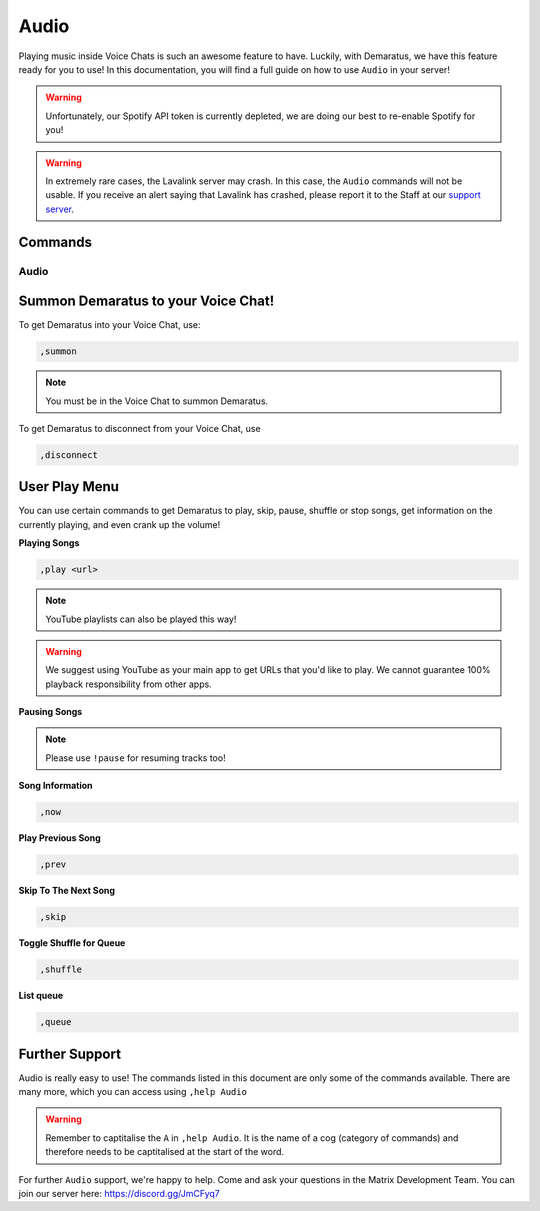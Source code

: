 .. _audio:

=====
Audio
=====

Playing music inside Voice Chats is such an awesome feature to have. Luckily, with Demaratus, we have this feature ready for you to use! In this documentation, you will find a full guide on how to use ``Audio`` in your server!

.. warning:: Unfortunately, our Spotify API token is currently depleted, we are doing our best to re-enable Spotify for you!

.. warning:: In extremely rare cases, the Lavalink server may crash. In this case, the ``Audio`` commands will not be usable. If you receive an alert saying that Lavalink has crashed, please report it to the Staff at our `support server <https://discord.gg/JmCFyq7>`_.

--------
Commands
--------

^^^^^^^^
Audio
^^^^^^^^

.. _summon:

-----
Summon Demaratus to your Voice Chat!
-----

To get Demaratus into your Voice Chat, use:

.. code-block:: none
    
    ,summon

.. note:: You must be in the Voice Chat to summon Demaratus.

To get Demaratus to disconnect from your Voice Chat, use

.. code-block:: none
    
    ,disconnect
    
.. _playmenu:

-----
User Play Menu
-----

You can use certain commands to get Demaratus to play, skip, pause, shuffle or stop songs, get information on the currently playing, and even crank up the volume!

**Playing Songs**

.. code-block:: none
    
    ,play <url>

.. note:: YouTube playlists can also be played this way!

.. warning:: We suggest using YouTube as your main app to get URLs that you'd like to play. We cannot guarantee 100% playback responsibility from other apps.

**Pausing Songs**

.. codeblock:: none

    ,pause

.. note:: Please use ``!pause`` for resuming tracks too!

**Song Information**

.. code-block:: none

    ,now

**Play Previous Song**

.. code-block:: none

    ,prev

**Skip To The Next Song**

.. code-block:: none

    ,skip

**Toggle Shuffle for Queue**

.. code-block:: none

    ,shuffle

**List queue**

.. code-block:: none

    ,queue

-----
Further Support
-----

Audio is really easy to use! The commands listed in this document are only some of the commands available. There are many more, which you can access using ``,help Audio``

.. warning:: Remember to captitalise the ``A`` in ``,help Audio``. It is the name of a cog (category of commands) and therefore needs to be captitalised at the start of the word.

For further ``Audio`` support, we're happy to help. Come and ask your questions in the Matrix Development Team. You can join our server here: https://discord.gg/JmCFyq7

    


